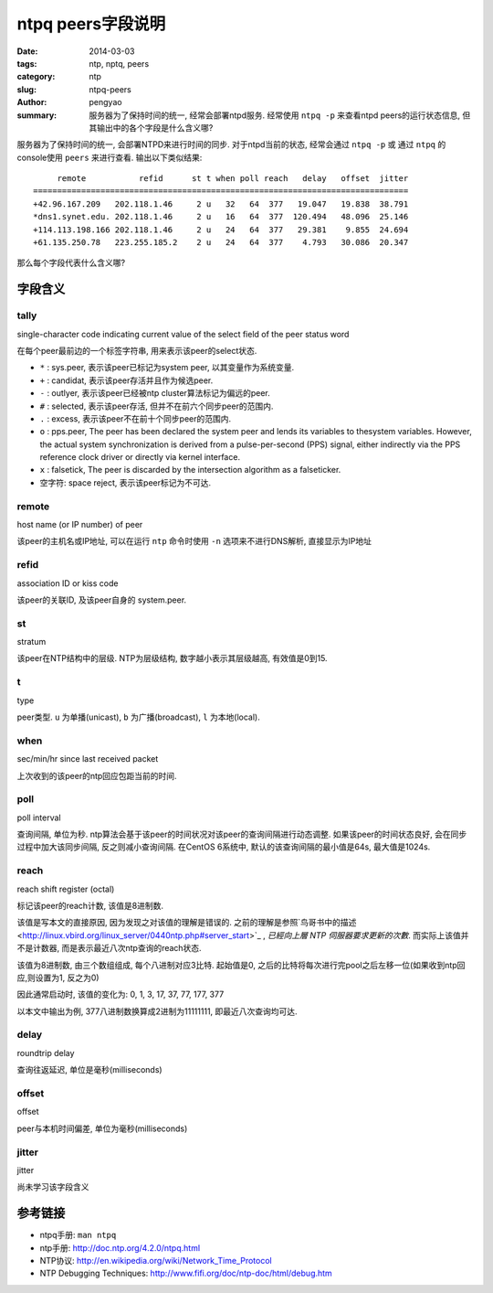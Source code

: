 ntpq peers字段说明
########################

:date: 2014-03-03
:tags: ntp, nptq, peers
:category: ntp
:slug: ntpq-peers
:author: pengyao
:summary: 服务器为了保持时间的统一, 经常会部署ntpd服务. 经常使用 ``ntpq -p`` 来查看ntpd peers的运行状态信息, 但其输出中的各个字段是什么含义哪?

服务器为了保持时间的统一, 会部署NTPD来进行时间的同步. 对于ntpd当前的状态, 经常会通过 ``ntpq -p`` 或 通过 ``ntpq`` 的console使用 ``peers`` 来进行查看. 输出以下类似结果::

         remote           refid      st t when poll reach   delay   offset  jitter
    ==============================================================================
    +42.96.167.209   202.118.1.46     2 u   32   64  377   19.047   19.838  38.791
    *dns1.synet.edu. 202.118.1.46     2 u   16   64  377  120.494   48.096  25.146
    +114.113.198.166 202.118.1.46     2 u   24   64  377   29.381    9.855  24.694
    +61.135.250.78   223.255.185.2    2 u   24   64  377    4.793   30.086  20.347

那么每个字段代表什么含义哪?

字段含义
================
tally
------------

single-character code indicating current value of the select field of the peer status word

在每个peer最前边的一个标签字符串, 用来表示该peer的select状态. 

* ``*`` : sys.peer, 表示该peer已标记为system peer, 以其变量作为系统变量.
* ``+`` : candidat, 表示该peer存活并且作为候选peer.
* ``-`` : outlyer, 表示该peer已经被ntp cluster算法标记为偏远的peer.
* ``#`` : selected, 表示该peer存活, 但并不在前六个同步peer的范围内.
* ``.`` : excess, 表示该peer不在前十个同步peer的范围内.
* ``o`` : pps.peer, The peer has been declared the system peer and lends its variables to thesystem variables. However, the actual system synchronization is derived from a pulse-per-second (PPS) signal, either indirectly via the PPS reference clock driver or directly via kernel interface.
* ``x`` : falsetick, The peer is discarded by the intersection algorithm as a falseticker.
* 空字符: space reject, 表示该peer标记为不可达.

remote
-------------

host name (or IP number) of peer

该peer的主机名或IP地址, 可以在运行 ``ntp`` 命令时使用 ``-n`` 选项来不进行DNS解析, 直接显示为IP地址

refid
------------

association ID or kiss code

该peer的关联ID, 及该peer自身的 system.peer.

st
-----------------

stratum

该peer在NTP结构中的层级. NTP为层级结构, 数字越小表示其层级越高, 有效值是0到15.

t
---------------

type

peer类型. ``u`` 为单播(unicast), ``b`` 为广播(broadcast), ``l`` 为本地(local).

when
-----------

sec/min/hr since last received packet

上次收到的该peer的ntp回应包距当前的时间.

poll
-----------

poll interval

查询间隔, 单位为秒. ntp算法会基于该peer的时间状况对该peer的查询间隔进行动态调整. 如果该peer的时间状态良好, 会在同步过程中加大该同步间隔, 反之则减小查询间隔. 在CentOS 6系统中, 默认的该查询间隔的最小值是64s, 最大值是1024s.

reach
------------

reach shift register (octal)

标记该peer的reach计数, 该值是8进制数.

该值是写本文的直接原因, 因为发现之对该值的理解是错误的. 之前的理解是参照`鸟哥书中的描述 <http://linux.vbird.org/linux_server/0440ntp.php#server_start>`_ , *已經向上層 NTP 伺服器要求更新的次數*. 而实际上该值并不是计数器, 而是表示最近八次ntp查询的reach状态.

该值为8进制数, 由三个数组组成, 每个八进制对应3比特. 起始值是0, 之后的比特将每次进行完pool之后左移一位(如果收到ntp回应,则设置为1, 反之为0) 

因此通常启动时, 该值的变化为: 0, 1, 3, 17, 37, 77, 177, 377

以本文中输出为例, 377八进制数换算成2进制为11111111, 即最近八次查询均可达.


delay
--------------

roundtrip delay

查询往返延迟, 单位是毫秒(milliseconds)

offset
------------

offset

peer与本机时间偏差, 单位为毫秒(milliseconds)


jitter
-------------

jitter

尚未学习该字段含义



参考链接
=====================
* ntpq手册: ``man ntpq``
* ntp手册: http://doc.ntp.org/4.2.0/ntpq.html
* NTP协议: http://en.wikipedia.org/wiki/Network_Time_Protocol
* NTP Debugging Techniques: http://www.fifi.org/doc/ntp-doc/html/debug.htm

